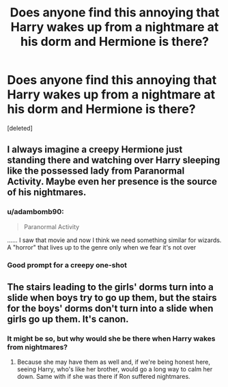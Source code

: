 #+TITLE: Does anyone find this annoying that Harry wakes up from a nightmare at his dorm and Hermione is there?

* Does anyone find this annoying that Harry wakes up from a nightmare at his dorm and Hermione is there?
:PROPERTIES:
:Score: 0
:DateUnix: 1617408302.0
:DateShort: 2021-Apr-03
:FlairText: Discussion
:END:
[deleted]


** I always imagine a creepy Hermione just standing there and watching over Harry sleeping like the possessed lady from Paranormal Activity. Maybe even her presence is the source of his nightmares.
:PROPERTIES:
:Author: I_love_DPs
:Score: 8
:DateUnix: 1617410259.0
:DateShort: 2021-Apr-03
:END:

*** u/adambomb90:
#+begin_quote
  Paranormal Activity
#+end_quote

...... I saw that movie and now I think we need something similar for wizards. A "horror" that lives up to the genre only when we fear it's not over
:PROPERTIES:
:Author: adambomb90
:Score: 1
:DateUnix: 1617421519.0
:DateShort: 2021-Apr-03
:END:


*** Good prompt for a creepy one-shot
:PROPERTIES:
:Author: Japanese_Lasagna
:Score: 1
:DateUnix: 1617412981.0
:DateShort: 2021-Apr-03
:END:


** The stairs leading to the girls' dorms turn into a slide when boys try to go up them, but the stairs for the boys' dorms don't turn into a slide when girls go up them. It's canon.
:PROPERTIES:
:Author: Japanese_Lasagna
:Score: 5
:DateUnix: 1617408730.0
:DateShort: 2021-Apr-03
:END:

*** It might be so, but why would she be there when Harry wakes from nightmares?
:PROPERTIES:
:Author: SnobbishWizard
:Score: 1
:DateUnix: 1617417559.0
:DateShort: 2021-Apr-03
:END:

**** Because she may have them as well and, if we're being honest here, seeing Harry, who's like her brother, would go a long way to calm her down. Same with if she was there if Ron suffered nightmares.
:PROPERTIES:
:Author: adambomb90
:Score: 2
:DateUnix: 1617421882.0
:DateShort: 2021-Apr-03
:END:
